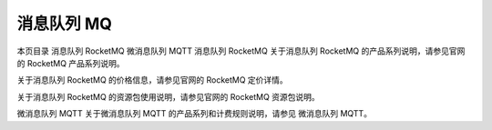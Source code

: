 消息队列 MQ
===================

本页目录
消息队列 RocketMQ
微消息队列 MQTT
消息队列 RocketMQ
关于消息队列 RocketMQ 的产品系列说明，请参见官网的 RocketMQ 产品系列说明。

关于消息队列 RocketMQ 的价格信息，请参见官网的 RocketMQ 定价详情。

关于消息队列 RocketMQ 的资源包使用说明，请参见官网的 RocketMQ 资源包说明。

微消息队列 MQTT
关于微消息队列 MQTT 的产品系列和计费规则说明，请参见 微消息队列 MQTT。
